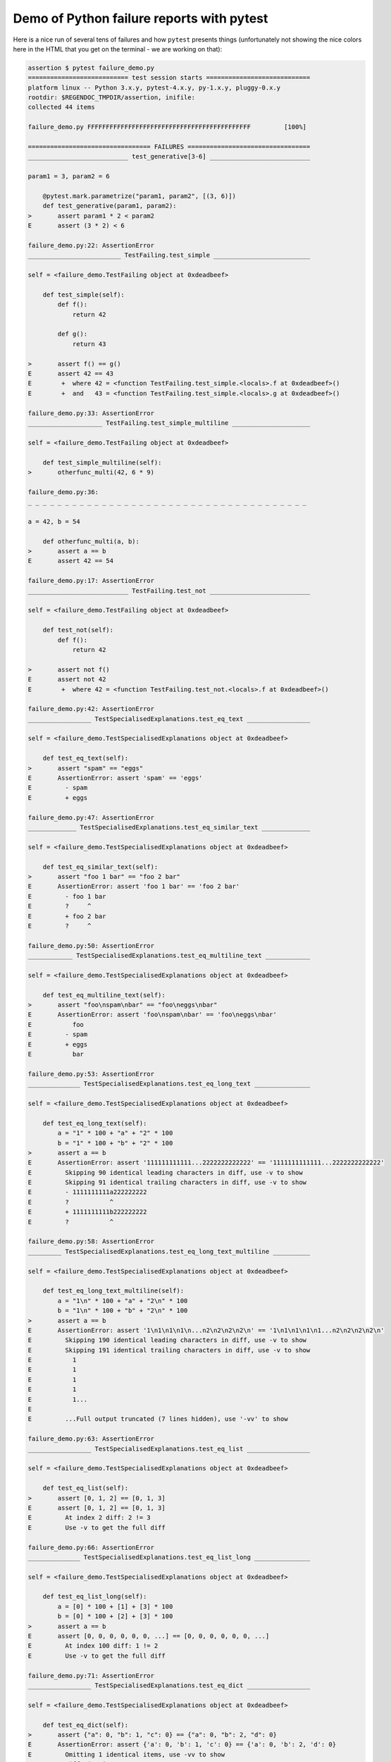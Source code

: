 
.. _`tbreportdemo`:

Demo of Python failure reports with pytest
==================================================

Here is a nice run of several tens of failures
and how ``pytest`` presents things (unfortunately
not showing the nice colors here in the HTML that you
get on the terminal - we are working on that):

.. code-block:: pytest

    assertion $ pytest failure_demo.py
    =========================== test session starts ============================
    platform linux -- Python 3.x.y, pytest-4.x.y, py-1.x.y, pluggy-0.x.y
    rootdir: $REGENDOC_TMPDIR/assertion, inifile:
    collected 44 items

    failure_demo.py FFFFFFFFFFFFFFFFFFFFFFFFFFFFFFFFFFFFFFFFFFFF         [100%]

    ================================= FAILURES =================================
    ___________________________ test_generative[3-6] ___________________________

    param1 = 3, param2 = 6

        @pytest.mark.parametrize("param1, param2", [(3, 6)])
        def test_generative(param1, param2):
    >       assert param1 * 2 < param2
    E       assert (3 * 2) < 6

    failure_demo.py:22: AssertionError
    _________________________ TestFailing.test_simple __________________________

    self = <failure_demo.TestFailing object at 0xdeadbeef>

        def test_simple(self):
            def f():
                return 42

            def g():
                return 43

    >       assert f() == g()
    E       assert 42 == 43
    E        +  where 42 = <function TestFailing.test_simple.<locals>.f at 0xdeadbeef>()
    E        +  and   43 = <function TestFailing.test_simple.<locals>.g at 0xdeadbeef>()

    failure_demo.py:33: AssertionError
    ____________________ TestFailing.test_simple_multiline _____________________

    self = <failure_demo.TestFailing object at 0xdeadbeef>

        def test_simple_multiline(self):
    >       otherfunc_multi(42, 6 * 9)

    failure_demo.py:36:
    _ _ _ _ _ _ _ _ _ _ _ _ _ _ _ _ _ _ _ _ _ _ _ _ _ _ _ _ _ _ _ _ _ _ _ _ _ _

    a = 42, b = 54

        def otherfunc_multi(a, b):
    >       assert a == b
    E       assert 42 == 54

    failure_demo.py:17: AssertionError
    ___________________________ TestFailing.test_not ___________________________

    self = <failure_demo.TestFailing object at 0xdeadbeef>

        def test_not(self):
            def f():
                return 42

    >       assert not f()
    E       assert not 42
    E        +  where 42 = <function TestFailing.test_not.<locals>.f at 0xdeadbeef>()

    failure_demo.py:42: AssertionError
    _________________ TestSpecialisedExplanations.test_eq_text _________________

    self = <failure_demo.TestSpecialisedExplanations object at 0xdeadbeef>

        def test_eq_text(self):
    >       assert "spam" == "eggs"
    E       AssertionError: assert 'spam' == 'eggs'
    E         - spam
    E         + eggs

    failure_demo.py:47: AssertionError
    _____________ TestSpecialisedExplanations.test_eq_similar_text _____________

    self = <failure_demo.TestSpecialisedExplanations object at 0xdeadbeef>

        def test_eq_similar_text(self):
    >       assert "foo 1 bar" == "foo 2 bar"
    E       AssertionError: assert 'foo 1 bar' == 'foo 2 bar'
    E         - foo 1 bar
    E         ?     ^
    E         + foo 2 bar
    E         ?     ^

    failure_demo.py:50: AssertionError
    ____________ TestSpecialisedExplanations.test_eq_multiline_text ____________

    self = <failure_demo.TestSpecialisedExplanations object at 0xdeadbeef>

        def test_eq_multiline_text(self):
    >       assert "foo\nspam\nbar" == "foo\neggs\nbar"
    E       AssertionError: assert 'foo\nspam\nbar' == 'foo\neggs\nbar'
    E           foo
    E         - spam
    E         + eggs
    E           bar

    failure_demo.py:53: AssertionError
    ______________ TestSpecialisedExplanations.test_eq_long_text _______________

    self = <failure_demo.TestSpecialisedExplanations object at 0xdeadbeef>

        def test_eq_long_text(self):
            a = "1" * 100 + "a" + "2" * 100
            b = "1" * 100 + "b" + "2" * 100
    >       assert a == b
    E       AssertionError: assert '111111111111...2222222222222' == '1111111111111...2222222222222'
    E         Skipping 90 identical leading characters in diff, use -v to show
    E         Skipping 91 identical trailing characters in diff, use -v to show
    E         - 1111111111a222222222
    E         ?           ^
    E         + 1111111111b222222222
    E         ?           ^

    failure_demo.py:58: AssertionError
    _________ TestSpecialisedExplanations.test_eq_long_text_multiline __________

    self = <failure_demo.TestSpecialisedExplanations object at 0xdeadbeef>

        def test_eq_long_text_multiline(self):
            a = "1\n" * 100 + "a" + "2\n" * 100
            b = "1\n" * 100 + "b" + "2\n" * 100
    >       assert a == b
    E       AssertionError: assert '1\n1\n1\n1\n...n2\n2\n2\n2\n' == '1\n1\n1\n1\n1...n2\n2\n2\n2\n'
    E         Skipping 190 identical leading characters in diff, use -v to show
    E         Skipping 191 identical trailing characters in diff, use -v to show
    E           1
    E           1
    E           1
    E           1
    E           1...
    E
    E         ...Full output truncated (7 lines hidden), use '-vv' to show

    failure_demo.py:63: AssertionError
    _________________ TestSpecialisedExplanations.test_eq_list _________________

    self = <failure_demo.TestSpecialisedExplanations object at 0xdeadbeef>

        def test_eq_list(self):
    >       assert [0, 1, 2] == [0, 1, 3]
    E       assert [0, 1, 2] == [0, 1, 3]
    E         At index 2 diff: 2 != 3
    E         Use -v to get the full diff

    failure_demo.py:66: AssertionError
    ______________ TestSpecialisedExplanations.test_eq_list_long _______________

    self = <failure_demo.TestSpecialisedExplanations object at 0xdeadbeef>

        def test_eq_list_long(self):
            a = [0] * 100 + [1] + [3] * 100
            b = [0] * 100 + [2] + [3] * 100
    >       assert a == b
    E       assert [0, 0, 0, 0, 0, 0, ...] == [0, 0, 0, 0, 0, 0, ...]
    E         At index 100 diff: 1 != 2
    E         Use -v to get the full diff

    failure_demo.py:71: AssertionError
    _________________ TestSpecialisedExplanations.test_eq_dict _________________

    self = <failure_demo.TestSpecialisedExplanations object at 0xdeadbeef>

        def test_eq_dict(self):
    >       assert {"a": 0, "b": 1, "c": 0} == {"a": 0, "b": 2, "d": 0}
    E       AssertionError: assert {'a': 0, 'b': 1, 'c': 0} == {'a': 0, 'b': 2, 'd': 0}
    E         Omitting 1 identical items, use -vv to show
    E         Differing items:
    E         {'b': 1} != {'b': 2}
    E         Left contains more items:
    E         {'c': 0}
    E         Right contains more items:
    E         {'d': 0}...
    E
    E         ...Full output truncated (2 lines hidden), use '-vv' to show

    failure_demo.py:74: AssertionError
    _________________ TestSpecialisedExplanations.test_eq_set __________________

    self = <failure_demo.TestSpecialisedExplanations object at 0xdeadbeef>

        def test_eq_set(self):
    >       assert {0, 10, 11, 12} == {0, 20, 21}
    E       AssertionError: assert {0, 10, 11, 12} == {0, 20, 21}
    E         Extra items in the left set:
    E         10
    E         11
    E         12
    E         Extra items in the right set:
    E         20
    E         21...
    E
    E         ...Full output truncated (2 lines hidden), use '-vv' to show

    failure_demo.py:77: AssertionError
    _____________ TestSpecialisedExplanations.test_eq_longer_list ______________

    self = <failure_demo.TestSpecialisedExplanations object at 0xdeadbeef>

        def test_eq_longer_list(self):
    >       assert [1, 2] == [1, 2, 3]
    E       assert [1, 2] == [1, 2, 3]
    E         Right contains more items, first extra item: 3
    E         Use -v to get the full diff

    failure_demo.py:80: AssertionError
    _________________ TestSpecialisedExplanations.test_in_list _________________

    self = <failure_demo.TestSpecialisedExplanations object at 0xdeadbeef>

        def test_in_list(self):
    >       assert 1 in [0, 2, 3, 4, 5]
    E       assert 1 in [0, 2, 3, 4, 5]

    failure_demo.py:83: AssertionError
    __________ TestSpecialisedExplanations.test_not_in_text_multiline __________

    self = <failure_demo.TestSpecialisedExplanations object at 0xdeadbeef>

        def test_not_in_text_multiline(self):
            text = "some multiline\ntext\nwhich\nincludes foo\nand a\ntail"
    >       assert "foo" not in text
    E       AssertionError: assert 'foo' not in 'some multiline\ntext\nw...ncludes foo\nand a\ntail'
    E         'foo' is contained here:
    E           some multiline
    E           text
    E           which
    E           includes foo
    E         ?          +++
    E           and a...
    E
    E         ...Full output truncated (2 lines hidden), use '-vv' to show

    failure_demo.py:87: AssertionError
    ___________ TestSpecialisedExplanations.test_not_in_text_single ____________

    self = <failure_demo.TestSpecialisedExplanations object at 0xdeadbeef>

        def test_not_in_text_single(self):
            text = "single foo line"
    >       assert "foo" not in text
    E       AssertionError: assert 'foo' not in 'single foo line'
    E         'foo' is contained here:
    E           single foo line
    E         ?        +++

    failure_demo.py:91: AssertionError
    _________ TestSpecialisedExplanations.test_not_in_text_single_long _________

    self = <failure_demo.TestSpecialisedExplanations object at 0xdeadbeef>

        def test_not_in_text_single_long(self):
            text = "head " * 50 + "foo " + "tail " * 20
    >       assert "foo" not in text
    E       AssertionError: assert 'foo' not in 'head head head head hea...ail tail tail tail tail '
    E         'foo' is contained here:
    E           head head foo tail tail tail tail tail tail tail tail tail tail tail tail tail tail tail tail tail tail tail tail
    E         ?           +++

    failure_demo.py:95: AssertionError
    ______ TestSpecialisedExplanations.test_not_in_text_single_long_term _______

    self = <failure_demo.TestSpecialisedExplanations object at 0xdeadbeef>

        def test_not_in_text_single_long_term(self):
            text = "head " * 50 + "f" * 70 + "tail " * 20
    >       assert "f" * 70 not in text
    E       AssertionError: assert 'fffffffffff...ffffffffffff' not in 'head head he...l tail tail '
    E         'ffffffffffffffffff...fffffffffffffffffff' is contained here:
    E           head head fffffffffffffffffffffffffffffffffffffffffffffffffffffffffffffffffffffftail tail tail tail tail tail tail tail tail tail tail tail tail tail tail tail tail tail tail tail
    E         ?           ++++++++++++++++++++++++++++++++++++++++++++++++++++++++++++++++++++++

    failure_demo.py:99: AssertionError
    ______________ TestSpecialisedExplanations.test_eq_dataclass _______________

    self = <failure_demo.TestSpecialisedExplanations object at 0xdeadbeef>

        def test_eq_dataclass(self):
            from dataclasses import dataclass

            @dataclass
            class Foo(object):
                a: int
                b: str

            left = Foo(1, "b")
            right = Foo(1, "c")
    >       assert left == right
    E       AssertionError: assert TestSpecialis...oo(a=1, b='b') == TestSpecialise...oo(a=1, b='c')
    E         Omitting 1 identical items, use -vv to show
    E         Differing attributes:
    E         b: 'b' != 'c'

    failure_demo.py:111: AssertionError
    ________________ TestSpecialisedExplanations.test_eq_attrs _________________

    self = <failure_demo.TestSpecialisedExplanations object at 0xdeadbeef>

        def test_eq_attrs(self):
            import attr

            @attr.s
            class Foo(object):
                a = attr.ib()
                b = attr.ib()

            left = Foo(1, "b")
            right = Foo(1, "c")
    >       assert left == right
    E       AssertionError: assert Foo(a=1, b='b') == Foo(a=1, b='c')
    E         Omitting 1 identical items, use -vv to show
    E         Differing attributes:
    E         b: 'b' != 'c'

    failure_demo.py:123: AssertionError
    ______________________________ test_attribute ______________________________

        def test_attribute():
            class Foo(object):
                b = 1

            i = Foo()
    >       assert i.b == 2
    E       assert 1 == 2
    E        +  where 1 = <failure_demo.test_attribute.<locals>.Foo object at 0xdeadbeef>.b

    failure_demo.py:131: AssertionError
    _________________________ test_attribute_instance __________________________

        def test_attribute_instance():
            class Foo(object):
                b = 1

    >       assert Foo().b == 2
    E       AssertionError: assert 1 == 2
    E        +  where 1 = <failure_demo.test_attribute_instance.<locals>.Foo object at 0xdeadbeef>.b
    E        +    where <failure_demo.test_attribute_instance.<locals>.Foo object at 0xdeadbeef> = <class 'failure_demo.test_attribute_instance.<locals>.Foo'>()

    failure_demo.py:138: AssertionError
    __________________________ test_attribute_failure __________________________

        def test_attribute_failure():
            class Foo(object):
                def _get_b(self):
                    raise Exception("Failed to get attrib")

                b = property(_get_b)

            i = Foo()
    >       assert i.b == 2

    failure_demo.py:149:
    _ _ _ _ _ _ _ _ _ _ _ _ _ _ _ _ _ _ _ _ _ _ _ _ _ _ _ _ _ _ _ _ _ _ _ _ _ _

    self = <failure_demo.test_attribute_failure.<locals>.Foo object at 0xdeadbeef>

        def _get_b(self):
    >       raise Exception("Failed to get attrib")
    E       Exception: Failed to get attrib

    failure_demo.py:144: Exception
    _________________________ test_attribute_multiple __________________________

        def test_attribute_multiple():
            class Foo(object):
                b = 1

            class Bar(object):
                b = 2

    >       assert Foo().b == Bar().b
    E       AssertionError: assert 1 == 2
    E        +  where 1 = <failure_demo.test_attribute_multiple.<locals>.Foo object at 0xdeadbeef>.b
    E        +    where <failure_demo.test_attribute_multiple.<locals>.Foo object at 0xdeadbeef> = <class 'failure_demo.test_attribute_multiple.<locals>.Foo'>()
    E        +  and   2 = <failure_demo.test_attribute_multiple.<locals>.Bar object at 0xdeadbeef>.b
    E        +    where <failure_demo.test_attribute_multiple.<locals>.Bar object at 0xdeadbeef> = <class 'failure_demo.test_attribute_multiple.<locals>.Bar'>()

    failure_demo.py:159: AssertionError
    __________________________ TestRaises.test_raises __________________________

    self = <failure_demo.TestRaises object at 0xdeadbeef>

        def test_raises(self):
            s = "qwe"
    >       raises(TypeError, int, s)
    E       ValueError: invalid literal for int() with base 10: 'qwe'

    failure_demo.py:169: ValueError
    ______________________ TestRaises.test_raises_doesnt _______________________

    self = <failure_demo.TestRaises object at 0xdeadbeef>

        def test_raises_doesnt(self):
    >       raises(IOError, int, "3")
    E       Failed: DID NOT RAISE <class 'OSError'>

    failure_demo.py:172: Failed
    __________________________ TestRaises.test_raise ___________________________

    self = <failure_demo.TestRaises object at 0xdeadbeef>

        def test_raise(self):
    >       raise ValueError("demo error")
    E       ValueError: demo error

    failure_demo.py:175: ValueError
    ________________________ TestRaises.test_tupleerror ________________________

    self = <failure_demo.TestRaises object at 0xdeadbeef>

        def test_tupleerror(self):
    >       a, b = [1]  # NOQA
    E       ValueError: not enough values to unpack (expected 2, got 1)

    failure_demo.py:178: ValueError
    ______ TestRaises.test_reinterpret_fails_with_print_for_the_fun_of_it ______

    self = <failure_demo.TestRaises object at 0xdeadbeef>

        def test_reinterpret_fails_with_print_for_the_fun_of_it(self):
            items = [1, 2, 3]
            print("items is %r" % items)
    >       a, b = items.pop()
    E       TypeError: 'int' object is not iterable

    failure_demo.py:183: TypeError
    --------------------------- Captured stdout call ---------------------------
    items is [1, 2, 3]
    ________________________ TestRaises.test_some_error ________________________

    self = <failure_demo.TestRaises object at 0xdeadbeef>

        def test_some_error(self):
    >       if namenotexi:  # NOQA
    E       NameError: name 'namenotexi' is not defined

    failure_demo.py:186: NameError
    ____________________ test_dynamic_compile_shows_nicely _____________________

        def test_dynamic_compile_shows_nicely():
            import imp
            import sys

            src = "def foo():\n assert 1 == 0\n"
            name = "abc-123"
            module = imp.new_module(name)
            code = _pytest._code.compile(src, name, "exec")
            six.exec_(code, module.__dict__)
            sys.modules[name] = module
    >       module.foo()

    failure_demo.py:204:
    _ _ _ _ _ _ _ _ _ _ _ _ _ _ _ _ _ _ _ _ _ _ _ _ _ _ _ _ _ _ _ _ _ _ _ _ _ _

        def foo():
    >    assert 1 == 0
    E    AssertionError

    <0-codegen 'abc-123' $REGENDOC_TMPDIR/assertion/failure_demo.py:201>:2: AssertionError
    ____________________ TestMoreErrors.test_complex_error _____________________

    self = <failure_demo.TestMoreErrors object at 0xdeadbeef>

        def test_complex_error(self):
            def f():
                return 44

            def g():
                return 43

    >       somefunc(f(), g())

    failure_demo.py:215:
    _ _ _ _ _ _ _ _ _ _ _ _ _ _ _ _ _ _ _ _ _ _ _ _ _ _ _ _ _ _ _ _ _ _ _ _ _ _
    failure_demo.py:13: in somefunc
        otherfunc(x, y)
    _ _ _ _ _ _ _ _ _ _ _ _ _ _ _ _ _ _ _ _ _ _ _ _ _ _ _ _ _ _ _ _ _ _ _ _ _ _

    a = 44, b = 43

        def otherfunc(a, b):
    >       assert a == b
    E       assert 44 == 43

    failure_demo.py:9: AssertionError
    ___________________ TestMoreErrors.test_z1_unpack_error ____________________

    self = <failure_demo.TestMoreErrors object at 0xdeadbeef>

        def test_z1_unpack_error(self):
            items = []
    >       a, b = items
    E       ValueError: not enough values to unpack (expected 2, got 0)

    failure_demo.py:219: ValueError
    ____________________ TestMoreErrors.test_z2_type_error _____________________

    self = <failure_demo.TestMoreErrors object at 0xdeadbeef>

        def test_z2_type_error(self):
            items = 3
    >       a, b = items
    E       TypeError: 'int' object is not iterable

    failure_demo.py:223: TypeError
    ______________________ TestMoreErrors.test_startswith ______________________

    self = <failure_demo.TestMoreErrors object at 0xdeadbeef>

        def test_startswith(self):
            s = "123"
            g = "456"
    >       assert s.startswith(g)
    E       AssertionError: assert False
    E        +  where False = <built-in method startswith of str object at 0xdeadbeef>('456')
    E        +    where <built-in method startswith of str object at 0xdeadbeef> = '123'.startswith

    failure_demo.py:228: AssertionError
    __________________ TestMoreErrors.test_startswith_nested ___________________

    self = <failure_demo.TestMoreErrors object at 0xdeadbeef>

        def test_startswith_nested(self):
            def f():
                return "123"

            def g():
                return "456"

    >       assert f().startswith(g())
    E       AssertionError: assert False
    E        +  where False = <built-in method startswith of str object at 0xdeadbeef>('456')
    E        +    where <built-in method startswith of str object at 0xdeadbeef> = '123'.startswith
    E        +      where '123' = <function TestMoreErrors.test_startswith_nested.<locals>.f at 0xdeadbeef>()
    E        +    and   '456' = <function TestMoreErrors.test_startswith_nested.<locals>.g at 0xdeadbeef>()

    failure_demo.py:237: AssertionError
    _____________________ TestMoreErrors.test_global_func ______________________

    self = <failure_demo.TestMoreErrors object at 0xdeadbeef>

        def test_global_func(self):
    >       assert isinstance(globf(42), float)
    E       assert False
    E        +  where False = isinstance(43, float)
    E        +    where 43 = globf(42)

    failure_demo.py:240: AssertionError
    _______________________ TestMoreErrors.test_instance _______________________

    self = <failure_demo.TestMoreErrors object at 0xdeadbeef>

        def test_instance(self):
            self.x = 6 * 7
    >       assert self.x != 42
    E       assert 42 != 42
    E        +  where 42 = <failure_demo.TestMoreErrors object at 0xdeadbeef>.x

    failure_demo.py:244: AssertionError
    _______________________ TestMoreErrors.test_compare ________________________

    self = <failure_demo.TestMoreErrors object at 0xdeadbeef>

        def test_compare(self):
    >       assert globf(10) < 5
    E       assert 11 < 5
    E        +  where 11 = globf(10)

    failure_demo.py:247: AssertionError
    _____________________ TestMoreErrors.test_try_finally ______________________

    self = <failure_demo.TestMoreErrors object at 0xdeadbeef>

        def test_try_finally(self):
            x = 1
            try:
    >           assert x == 0
    E           assert 1 == 0

    failure_demo.py:252: AssertionError
    ___________________ TestCustomAssertMsg.test_single_line ___________________

    self = <failure_demo.TestCustomAssertMsg object at 0xdeadbeef>

        def test_single_line(self):
            class A(object):
                a = 1

            b = 2
    >       assert A.a == b, "A.a appears not to be b"
    E       AssertionError: A.a appears not to be b
    E       assert 1 == 2
    E        +  where 1 = <class 'failure_demo.TestCustomAssertMsg.test_single_line.<locals>.A'>.a

    failure_demo.py:263: AssertionError
    ____________________ TestCustomAssertMsg.test_multiline ____________________

    self = <failure_demo.TestCustomAssertMsg object at 0xdeadbeef>

        def test_multiline(self):
            class A(object):
                a = 1

            b = 2
    >       assert (
                A.a == b
            ), "A.a appears not to be b\nor does not appear to be b\none of those"
    E       AssertionError: A.a appears not to be b
    E         or does not appear to be b
    E         one of those
    E       assert 1 == 2
    E        +  where 1 = <class 'failure_demo.TestCustomAssertMsg.test_multiline.<locals>.A'>.a

    failure_demo.py:270: AssertionError
    ___________________ TestCustomAssertMsg.test_custom_repr ___________________

    self = <failure_demo.TestCustomAssertMsg object at 0xdeadbeef>

        def test_custom_repr(self):
            class JSON(object):
                a = 1

                def __repr__(self):
                    return "This is JSON\n{\n  'foo': 'bar'\n}"

            a = JSON()
            b = 2
    >       assert a.a == b, a
    E       AssertionError: This is JSON
    E         {
    E           'foo': 'bar'
    E         }
    E       assert 1 == 2
    E        +  where 1 = This is JSON\n{\n  'foo': 'bar'\n}.a

    failure_demo.py:283: AssertionError
    ======================== 44 failed in 0.12 seconds =========================
